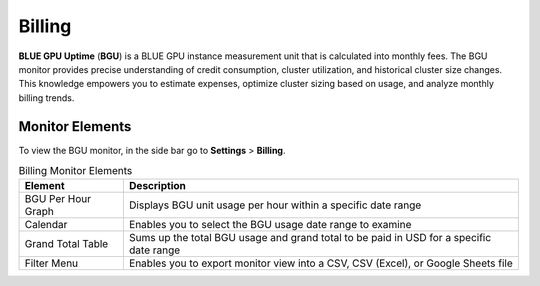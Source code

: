 .. _billing:

*******
Billing
*******

**BLUE GPU Uptime** (**BGU**) is a BLUE GPU instance measurement unit that is calculated into monthly fees. The BGU monitor provides precise understanding of credit consumption, cluster utilization, and historical cluster size changes. This knowledge empowers you to estimate expenses, optimize cluster sizing based on usage, and analyze monthly billing trends. 

Monitor Elements
^^^^^^^^^^^^^^^^

To view the BGU monitor, in the side bar go to **Settings** > **Billing**. 

.. list-table:: Billing Monitor Elements
   :widths: auto
   :header-rows: 1

   * - Element
     - Description
   * - BGU Per Hour Graph
     - Displays BGU unit usage per hour within a specific date range
   * - Calendar
     - Enables you to select the BGU usage date range to examine
   * - Grand Total Table
     - Sums up the total BGU usage and grand total to be paid in USD for a specific date range
   * - Filter Menu 
     - Enables you to export monitor view into a CSV, CSV (Excel), or Google Sheets file